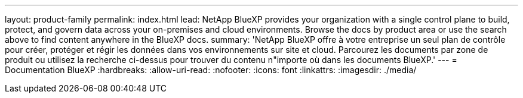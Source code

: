 ---
layout: product-family 
permalink: index.html 
lead: NetApp BlueXP provides your organization with a single control plane to build, protect, and govern data across your on-premises and cloud environments. Browse the docs by product area or use the search above to find content anywhere in the BlueXP docs. 
summary: 'NetApp BlueXP offre à votre entreprise un seul plan de contrôle pour créer, protéger et régir les données dans vos environnements sur site et cloud. Parcourez les documents par zone de produit ou utilisez la recherche ci-dessus pour trouver du contenu n"importe où dans les documents BlueXP.' 
---
= Documentation BlueXP
:hardbreaks:
:allow-uri-read: 
:nofooter: 
:icons: font
:linkattrs: 
:imagesdir: ./media/


